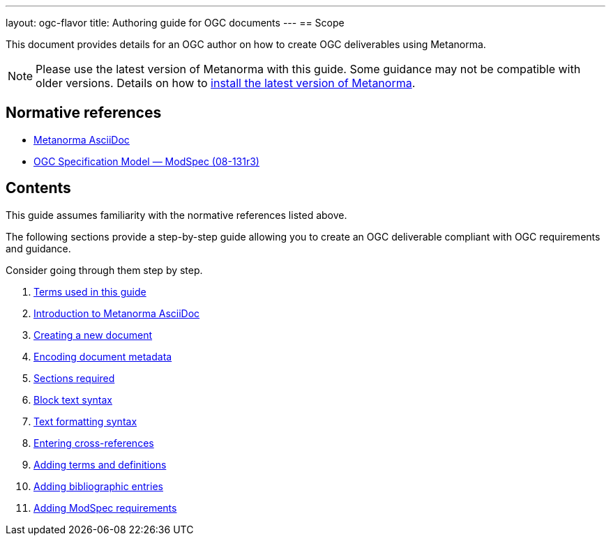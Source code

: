 ---
layout: ogc-flavor
title: Authoring guide for OGC documents
---
== Scope

// If the structure of the authoring guide is fine, let's find a way how we can
// standardize it across SDO's and reuse information.

This document provides details for an OGC author on how to create OGC
deliverables using Metanorma.

//Use variables for flavor names.

NOTE: Please use the latest version of Metanorma with this guide. Some
guidance may not be compatible with older versions.
Details on how to link:_pages/install/[install the latest version of Metanorma].

== Normative references

* link:author/topics/document-format/[Metanorma AsciiDoc]

* https://portal.ogc.org/files/?artifact_id=34762[OGC Specification Model — ModSpec (08-131r3)]


== Contents

This guide assumes familiarity with the normative references listed above.

The following sections provide a step-by-step guide allowing you to create
an OGC deliverable compliant with OGC requirements and guidance.

Consider going through them step by step.

. link:/author/ogc/authoring-guide/terms/[Terms used in this guide]
. link:/author/ogc/authoring-guide/metanorma-adoc/[Introduction to Metanorma AsciiDoc]
. link:/author/ogc/authoring-guide/new-doc-template/[Creating a new document]
. link:/author/ogc/authoring-guide/metadata/[Encoding document metadata]
. link:/author/ogc/authoring-guide/sections-ogc/[Sections required]
. link:/author/ogc/authoring-guide/block-syntax/[Block text syntax]
. link:/author/ogc/authoring-guide/text-formatting/[Text formatting syntax]
. link:/author/ogc/authoring-guide/cross-references/[Entering cross-references]
. link:/author/ogc/authoring-guide/terms-definitions/[Adding terms and definitions]
. link:/author/ogc/authoring-guide/bibliographic-references/[Adding bibliographic entries]
. link:/author/ogc/topics/requirements/[Adding ModSpec requirements]

